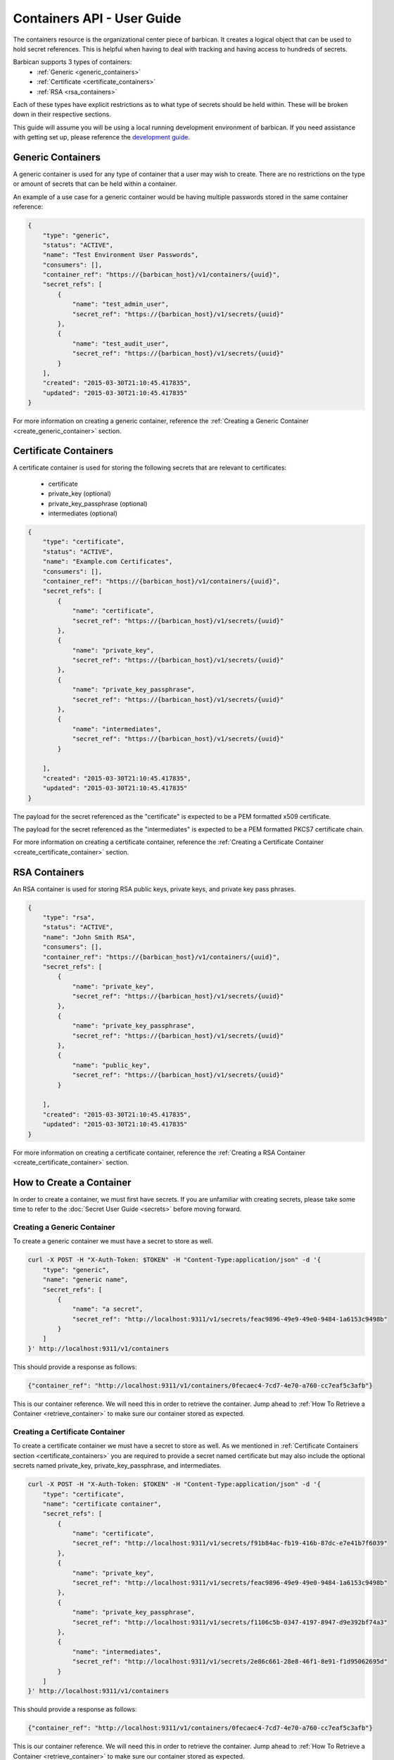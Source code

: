 ****************************
Containers API - User Guide
****************************

The containers resource is the organizational center piece of barbican. It
creates a logical object that can be used to hold secret references. This is helpful
when having to deal with tracking and having access to hundreds of secrets.

Barbican supports 3 types of containers:
  * :ref:`Generic <generic_containers>`
  * :ref:`Certificate <certificate_containers>`
  * :ref:`RSA <rsa_containers>`

Each of these types have explicit restrictions as to what type of secrets should be
held within. These will be broken down in their respective sections.

This guide will assume you will be using a local running development environment of barbican.
If you need assistance with getting set up, please reference the
`development guide <http://docs.openstack.org/developer/barbican/setup/dev.html>`__.

.. _generic_containers:

Generic Containers
##################

A generic container is used for any type of container that a user may wish to create.
There are no restrictions on the type or amount of secrets that can be held within a container.

An example of a use case for a generic container would be having multiple passwords stored
in the same container reference:

.. code-block:: json

    {
        "type": "generic",
        "status": "ACTIVE",
        "name": "Test Environment User Passwords",
        "consumers": [],
        "container_ref": "https://{barbican_host}/v1/containers/{uuid}",
        "secret_refs": [
            {
                "name": "test_admin_user",
                "secret_ref": "https://{barbican_host}/v1/secrets/{uuid}"
            },
            {
                "name": "test_audit_user",
                "secret_ref": "https://{barbican_host}/v1/secrets/{uuid}"
            }
        ],
        "created": "2015-03-30T21:10:45.417835",
        "updated": "2015-03-30T21:10:45.417835"
    }

For more information on creating a generic container, reference the
:ref:`Creating a Generic Container <create_generic_container>` section.


.. _certificate_containers:

Certificate Containers
######################

A certificate container is used for storing the following secrets that are relevant to
certificates:

  * certificate
  * private_key (optional)
  * private_key_passphrase (optional)
  * intermediates (optional)

.. code-block:: json

    {
        "type": "certificate",
        "status": "ACTIVE",
        "name": "Example.com Certificates",
        "consumers": [],
        "container_ref": "https://{barbican_host}/v1/containers/{uuid}",
        "secret_refs": [
            {
                "name": "certificate",
                "secret_ref": "https://{barbican_host}/v1/secrets/{uuid}"
            },
            {
                "name": "private_key",
                "secret_ref": "https://{barbican_host}/v1/secrets/{uuid}"
            },
            {
                "name": "private_key_passphrase",
                "secret_ref": "https://{barbican_host}/v1/secrets/{uuid}"
            },
            {
                "name": "intermediates",
                "secret_ref": "https://{barbican_host}/v1/secrets/{uuid}"
            }

        ],
        "created": "2015-03-30T21:10:45.417835",
        "updated": "2015-03-30T21:10:45.417835"
    }

The payload for the secret referenced as the "certificate" is expected to be a
PEM formatted x509 certificate.

The payload for the secret referenced as the "intermediates" is expected to be a
PEM formatted PKCS7 certificate chain.

For more information on creating a certificate container, reference the
:ref:`Creating a Certificate Container <create_certificate_container>` section.

.. _rsa_containers:

RSA Containers
##############

An RSA container is used for storing RSA public keys, private keys, and private
key pass phrases.

.. code-block:: json

    {
        "type": "rsa",
        "status": "ACTIVE",
        "name": "John Smith RSA",
        "consumers": [],
        "container_ref": "https://{barbican_host}/v1/containers/{uuid}",
        "secret_refs": [
            {
                "name": "private_key",
                "secret_ref": "https://{barbican_host}/v1/secrets/{uuid}"
            },
            {
                "name": "private_key_passphrase",
                "secret_ref": "https://{barbican_host}/v1/secrets/{uuid}"
            },
            {
                "name": "public_key",
                "secret_ref": "https://{barbican_host}/v1/secrets/{uuid}"
            }

        ],
        "created": "2015-03-30T21:10:45.417835",
        "updated": "2015-03-30T21:10:45.417835"
    }

For more information on creating a certificate container, reference the
:ref:`Creating a RSA Container <create_certificate_container>` section.

.. _create_container:

How to Create a Container
#########################

In order to create a container, we must first have secrets. If you are unfamiliar
with creating secrets, please take some time to refer to the
:doc:`Secret User Guide <secrets>` before moving forward.

.. _create_generic_container:

Creating a Generic Container
****************************

To create a generic container we must have a secret to store as well.


.. code-block:: bash

    curl -X POST -H "X-Auth-Token: $TOKEN" -H "Content-Type:application/json" -d '{
        "type": "generic",
        "name": "generic name",
        "secret_refs": [
            {
                "name": "a secret",
                "secret_ref": "http://localhost:9311/v1/secrets/feac9896-49e9-49e0-9484-1a6153c9498b"
            }
        ]
    }' http://localhost:9311/v1/containers

This should provide a response as follows:

.. code-block:: bash

    {"container_ref": "http://localhost:9311/v1/containers/0fecaec4-7cd7-4e70-a760-cc7eaf5c3afb"}

This is our container reference. We will need this in order to retrieve the container.
Jump ahead to :ref:`How To Retrieve a Container <retrieve_container>` to make sure our
container stored as expected.

.. _create_certificate_container:

Creating a Certificate Container
********************************

To create a certificate container we must have a secret to store as well. As we mentioned
in :ref:`Certificate Containers section <certificate_containers>` you are required
to provide a secret named certificate but may also include the optional secrets
named private_key, private_key_passphrase, and intermediates.


.. code-block:: bash

    curl -X POST -H "X-Auth-Token: $TOKEN" -H "Content-Type:application/json" -d '{
        "type": "certificate",
        "name": "certificate container",
        "secret_refs": [
            {
                "name": "certificate",
                "secret_ref": "http://localhost:9311/v1/secrets/f91b84ac-fb19-416b-87dc-e7e41b7f6039"
            },
            {
                "name": "private_key",
                "secret_ref": "http://localhost:9311/v1/secrets/feac9896-49e9-49e0-9484-1a6153c9498b"
            },
            {
                "name": "private_key_passphrase",
                "secret_ref": "http://localhost:9311/v1/secrets/f1106c5b-0347-4197-8947-d9e392bf74a3"
            },
            {
                "name": "intermediates",
                "secret_ref": "http://localhost:9311/v1/secrets/2e86c661-28e8-46f1-8e91-f1d95062695d"
            }
        ]
    }' http://localhost:9311/v1/containers

This should provide a response as follows:

.. code-block:: bash

    {"container_ref": "http://localhost:9311/v1/containers/0fecaec4-7cd7-4e70-a760-cc7eaf5c3afb"}

This is our container reference. We will need this in order to retrieve the container.
Jump ahead to :ref:`How To Retrieve a Container <retrieve_container>` to make sure our
container stored as expected.


.. _create_rsa_container:

Creating an RSA Container
*************************

To create a certificate container we must have a secret to store as well. As we mentioned
in :ref:`RSA Containers section <rsa_containers>` you are required
to provide a secret named public_key, private_key, and private_key_passphrase.


.. code-block:: bash

    curl -X POST -H "X-Auth-Token: $TOKEN" -H "Content-Type:application/json" -d '{
        "type": "rsa",
        "name": "rsa container",
        "secret_refs": [
            {
                "name": "public_key",
                "secret_ref": "http://localhost:9311/v1/secrets/f91b84ac-fb19-416b-87dc-e7e41b7f6039"
            },
            {
                "name": "private_key",
                "secret_ref": "http://localhost:9311/v1/secrets/feac9896-49e9-49e0-9484-1a6153c9498b"
            },
            {
                "name": "private_key_passphrase",
                "secret_ref": "http://localhost:9311/v1/secrets/f1106c5b-0347-4197-8947-d9e392bf74a3"
            }
        ]
    }' http://localhost:9311/v1/containers

This should provide a response as follows:

.. code-block:: bash

    {"container_ref": "http://localhost:9311/v1/containers/0fecaec4-7cd7-4e70-a760-cc7eaf5c3afb"}

This is our container reference. We will need this in order to retrieve the container.
Jump ahead to :ref:`How To Retrieve a Container <retrieve_container>` to make sure our
container stored as expected.

.. _retrieve_container:

How to Retrieve a Container
###########################

To retrieve a container we must have a container reference.

.. code-block:: bash

    curl -X GET -H "X-Auth-Token: $TOKEN"  http://localhost:9311/v1/containers/49d3c5e9-80bb-47ec-8787-968bb500d76e

This should provide a response as follows:

.. code-block:: bash

    {
        "status": "ACTIVE",
        "updated": "2015-03-31T21:21:34.126042",
        "name": "container name",
        "consumers": [],
        "created": "2015-03-31T21:21:34.126042",
        "container_ref": "http://localhost:9311/v1/containers/49d3c5e9-80bb-47ec-8787-968bb500d76e",
        "secret_refs": [
            {
                "secret_ref": "http://localhost:9311/v1/secrets/feac9896-49e9-49e0-9484-1a6153c9498b",
                "name": "a secret"
            }
        ],
        "type": "generic"
    }

This is the metadata as well as the list of secret references that are stored within the container.


.. _delete_container:

How to Delete a Container
#########################

To delete a container we must have a container reference.

.. code-block:: bash

    curl -X DELETE -H "X-Auth-Token: $TOKEN" http://localhost:9311/v1/containers/d1c23e06-476b-4684-be9f-8afbef42768d

No response will be provided. This is expected behavior! If you do receive a
response, something went wrong and you will have to address that before
moving forward.
